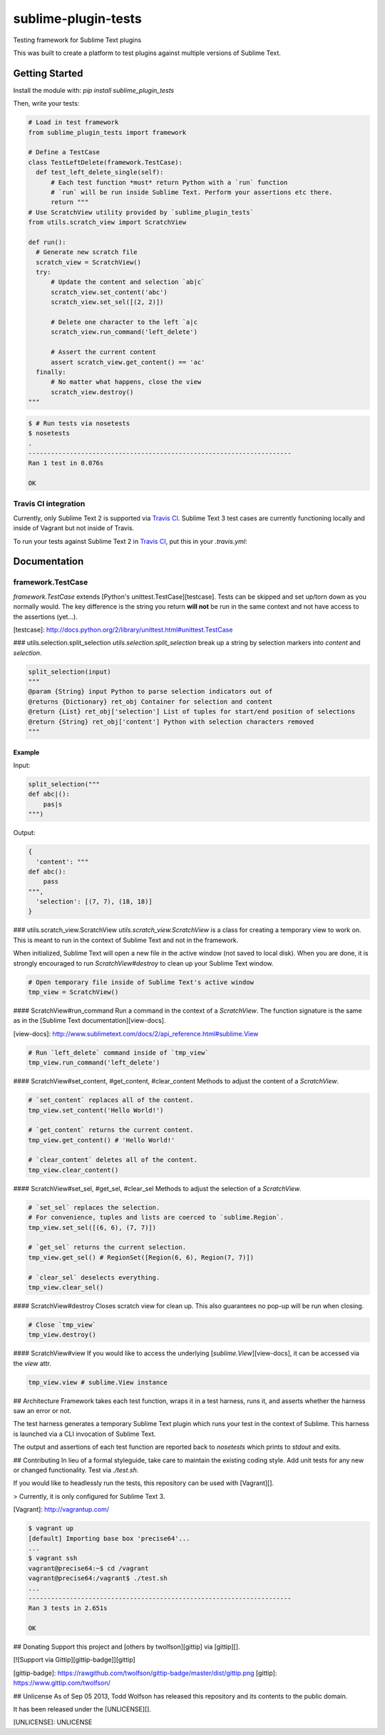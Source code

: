 sublime-plugin-tests |Build status|
===================================

.. |Build status| image:: https://travis-ci.org/twolfson/sublime-plugin-tests.png?branch=master
   :target: https://travis-ci.org/twolfson/sublime-plugin-tests
   :alt: Built Status

Testing framework for Sublime Text plugins

This was built to create a platform to test plugins against multiple versions of Sublime Text.

.. image:: docs/tests.png
   :alt: Screenshot of tests running

Getting Started
---------------
Install the module with: `pip install sublime_plugin_tests`

Then, write your tests:

.. code:: python

    # Load in test framework
    from sublime_plugin_tests import framework

    # Define a TestCase
    class TestLeftDelete(framework.TestCase):
      def test_left_delete_single(self):
          # Each test function *must* return Python with a `run` function
          # `run` will be run inside Sublime Text. Perform your assertions etc there.
          return """
    # Use ScratchView utility provided by `sublime_plugin_tests`
    from utils.scratch_view import ScratchView

    def run():
      # Generate new scratch file
      scratch_view = ScratchView()
      try:
          # Update the content and selection `ab|c`
          scratch_view.set_content('abc')
          scratch_view.set_sel([(2, 2)])

          # Delete one character to the left `a|c
          scratch_view.run_command('left_delete')

          # Assert the current content
          assert scratch_view.get_content() == 'ac'
      finally:
          # No matter what happens, close the view
          scratch_view.destroy()
    """

.. code:: bash

    $ # Run tests via nosetests
    $ nosetests
    .
    ----------------------------------------------------------------------
    Ran 1 test in 0.076s

    OK

Travis CI integration
'''''''''''''''''''''

Currently, only Sublime Text 2 is supported via `Travis CI`_. Sublime Text 3 test cases are currently functioning locally and inside of Vagrant but not inside of Travis.

To run your tests against Sublime Text 2 in `Travis CI`_, put this in your `.travis.yml`:

.. _Travis CI: https://travis-ci.org/

.. code::yml

    language: python
    python:
    - "2.7"

    install:
    # Install Sublime Text 2
    - sudo add-apt-repository ppa:webupd8team/sublime-text-2 -y
    - sudo apt-get update
    - sudo apt-get install sublime-text -y
    - sudo ln -s /usr/bin/subl /usr/bin/sublime_text

    # List Sublime Text info for debugging
    - sublime_text --version

    # Install dev dependencies
    - pip install sublime-plugin-tests

    # Install our plugin
    - mkdir -p ~/.config/sublime-text-2/Packages/
    - ln -s $PWD ~/.config/sublime-text-2/Packages/YOUR_PLUGIN_NAME

    before_script:
    # Generate a screen buffer to collect Sublime Text window
    - export DISPLAY=:99.0
    - sh -e /etc/init.d/xvfb start

    script:
    # Run our tests
    - SUBLIME_TESTS_AUTO_KILL=TRUE ./test.sh

Documentation
-------------
framework.TestCase
''''''''''''''''''
`framework.TestCase` extends [Python's unittest.TestCase][testcase]. Tests can be skipped and set up/torn down as you normally would. The key difference is the string you return **will not** be run in the same context and not have access to the assertions (yet...).

[testcase]: http://docs.python.org/2/library/unittest.html#unittest.TestCase

### utils.selection.split_selection
`utils.selection.split_selection` break up a string by selection markers into `content` and `selection`.

.. code:: python

    split_selection(input)
    """
    @param {String} input Python to parse selection indicators out of
    @returns {Dictionary} ret_obj Container for selection and content
    @return {List} ret_obj['selection'] List of tuples for start/end position of selections
    @return {String} ret_obj['content'] Python with selection characters removed
    """

Example
.......

Input:

.. code:: python

    split_selection("""
    def abc|():
        pas|s
    """)

Output:

.. code:: python

    {
      'content': """
    def abc():
        pass
    """,
      'selection': [(7, 7), (18, 18)]
    }

### utils.scratch_view.ScratchView
`utils.scratch_view.ScratchView` is a class for creating a temporary view to work on. This is meant to run in the context of Sublime Text and not in the framework.

When initialized, Sublime Text will open a new file in the active window (not saved to local disk). When you are done, it is strongly encouraged to run `ScratchView#destroy` to clean up your Sublime Text window.

.. code:: python

    # Open temporary file inside of Sublime Text's active window
    tmp_view = ScratchView()

#### ScratchView#run_command
Run a command in the context of a `ScratchView`. The function signature is the same as in the [Sublime Text documentation][view-docs].

[view-docs]: http://www.sublimetext.com/docs/2/api_reference.html#sublime.View

.. code:: python

    # Run `left_delete` command inside of `tmp_view`
    tmp_view.run_command('left_delete')

#### ScratchView#set_content, #get_content, #clear_content
Methods to adjust the content of a `ScratchView`.

.. code:: python

    # `set_content` replaces all of the content.
    tmp_view.set_content('Hello World!')

    # `get_content` returns the current content.
    tmp_view.get_content() # 'Hello World!'

    # `clear_content` deletes all of the content.
    tmp_view.clear_content()

#### ScratchView#set_sel, #get_sel, #clear_sel
Methods to adjust the selection of a `ScratchView`.

.. code:: python

    # `set_sel` replaces the selection.
    # For convenience, tuples and lists are coerced to `sublime.Region`.
    tmp_view.set_sel([(6, 6), (7, 7)])

    # `get_sel` returns the current selection.
    tmp_view.get_sel() # RegionSet([Region(6, 6), Region(7, 7)])

    # `clear_sel` deselects everything.
    tmp_view.clear_sel()

#### ScratchView#destroy
Closes scratch view for clean up. This also guarantees no pop-up will be run when closing.

.. code:: python

    # Close `tmp_view`
    tmp_view.destroy()

#### ScratchView#view
If you would like to access the underlying [`sublime.View`][view-docs], it can be accessed via the `view` attr.

.. code:: python

    tmp_view.view # sublime.View instance

## Architecture
Framework takes each test function, wraps it in a test harness, runs it, and asserts whether the harness saw an error or not.

The test harness generates a temporary Sublime Text plugin which runs your test in the context of Sublime. This harness is launched via a CLI invocation of Sublime Text.

The output and assertions of each test function are reported back to `nosetests` which prints to `stdout` and exits.

## Contributing
In lieu of a formal styleguide, take care to maintain the existing coding style. Add unit tests for any new or changed functionality. Test via `./test.sh`.

If you would like to headlessly run the tests, this repository can be used with [Vagrant][].

> Currently, it is only configured for Sublime Text 3.

[Vagrant]: http://vagrantup.com/

.. code:: bash

    $ vagrant up
    [default] Importing base box 'precise64'...
    ...
    $ vagrant ssh
    vagrant@precise64:~$ cd /vagrant
    vagrant@precise64:/vagrant$ ./test.sh
    ...
    ----------------------------------------------------------------------
    Ran 3 tests in 2.651s

    OK

## Donating
Support this project and [others by twolfson][gittip] via [gittip][].

[![Support via Gittip][gittip-badge]][gittip]

[gittip-badge]: https://rawgithub.com/twolfson/gittip-badge/master/dist/gittip.png
[gittip]: https://www.gittip.com/twolfson/

## Unlicense
As of Sep 05 2013, Todd Wolfson has released this repository and its contents to the public domain.

It has been released under the [UNLICENSE][].

[UNLICENSE]: UNLICENSE
